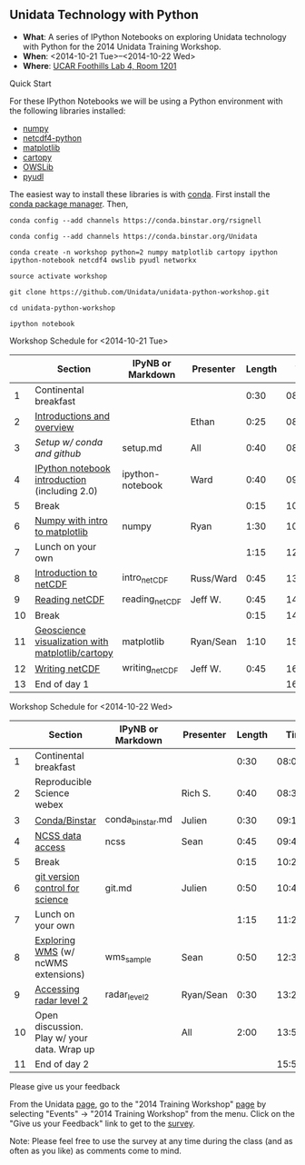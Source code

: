 ** Unidata Technology with Python

- *What*: A series of IPython Notebooks on exploring Unidata technology with Python for the 2014 Unidata Training Workshop.
- *When*: <2014-10-21 Tue>--<2014-10-22 Wed>
- *Where*: [[http://www.unidata.ucar.edu/about/#visit][UCAR Foothills Lab 4, Room 1201]]

**** Quick Start

For these IPython Notebooks we will be using a Python environment with the
following libraries installed:

- [[http://www.numpy.org/][numpy]]
- [[https://code.google.com/p/netcdf4-python/][netcdf4-python]]
- [[http://matplotlib.org/][matplotlib]]
- [[http://scitools.org.uk/cartopy/][cartopy]]
- [[https://pypi.python.org/pypi/OWSLib/][OWSLib]]
- [[https://github.com/Unidata/pyudl][pyudl]]

The easiest way to install these libraries is with [[http://conda.pydata.org/][conda]]. First install the [[http://conda.pydata.org/][conda
package manager]]. Then,

#+BEGIN_SRC shell
conda config --add channels https://conda.binstar.org/rsignell

conda config --add channels https://conda.binstar.org/Unidata

conda create -n workshop python=2 numpy matplotlib cartopy ipython ipython-notebook netcdf4 owslib pyudl networkx

source activate workshop

git clone https://github.com/Unidata/unidata-python-workshop.git

cd unidata-python-workshop

ipython notebook
#+END_SRC

**** Workshop Schedule for <2014-10-21 Tue>

|----+--------------------------------------------------+-------------------+-----------+--------+----------|
|    | Section                                          | IPyNB or Markdown | Presenter | Length |     Time |
|----+--------------------------------------------------+-------------------+-----------+--------+----------|
|  1 | Continental breakfast                            |                   |           |   0:30 | 08:00:00 |
|  2 | [[http://www.slideshare.net/julienchastang/overview-24555262][Introductions and overview]]                       |                   | Ethan     |   0:25 | 08:30:00 |
|  3 | [[setup.md][Setup w/ conda and github]]                        | setup.md          | All       |   0:40 | 08:55:00 |
|  4 | [[http://nbviewer.ipython.org/urls/raw.github.com/Unidata/unidata-python-workshop/master/ipython-notebook.ipynb][IPython notebook introduction]] (including 2.0)    | ipython-notebook  | Ward      |   0:40 | 09:35:00 |
|  5 | Break                                            |                   |           |   0:15 | 10:15:00 |
|  6 | [[http://nbviewer.ipython.org/github/Unidata/unidata-python-workshop/blob/master/numpy.ipynb][Numpy with intro to matplotlib]]                   | numpy             | Ryan      |   1:30 | 10:30:00 |
|  7 | Lunch on your own                                |                   |           |   1:15 | 12:00:00 |
|  8 | [[http://nbviewer.ipython.org/github/Unidata/unidata-python-workshop/blob/master/intro_netCDF.ipynb][Introduction to netCDF]]                           | intro_netCDF      | Russ/Ward |   0:45 | 13:15:00 |
|  9 | [[http://nbviewer.ipython.org/urls/raw.github.com/Unidata/unidata-python-workshop/master/reading_netCDF.ipynb][Reading netCDF]]                                   | reading_netCDF    | Jeff W.   |   0:45 | 14:00:00 |
| 10 | Break                                            |                   |           |   0:15 | 14:45:00 |
| 11 | [[http://nbviewer.ipython.org/urls/raw.github.com/Unidata/unidata-python-workshop/master/matplotlib.ipynb][Geoscience visualization with matplotlib/cartopy]] | matplotlib        | Ryan/Sean |   1:10 | 15:00:00 |
| 12 | [[http://nbviewer.ipython.org/urls/raw.github.com/Unidata/unidata-python-workshop/master/writing_netCDF.ipynb][Writing netCDF]]                                   | writing_netCDF    | Jeff W.   |   0:45 | 16:10:00 |
| 13 | End of day 1                                     |                   |           |        | 16:55:00 |
|----+--------------------------------------------------+-------------------+-----------+--------+----------|
#+TBLFM: @3$6..@-1$6=@-1$5+@-1$6;T::$1=@#-1

**** Workshop Schedule for <2014-10-22 Wed>

|----+---------------------------------------------+-------------------+-----------+--------+----------|
|    | Section                                     | IPyNB or Markdown | Presenter | Length |     Time |
|----+---------------------------------------------+-------------------+-----------+--------+----------|
|  1 | Continental breakfast                       |                   |           |   0:30 | 08:00:00 |
|  2 | Reproducible Science webex                  |                   | Rich S.   |   0:40 | 08:30:00 |
|  3 | [[http://nbviewer.ipython.org/github/Unidata/unidata-python-workshop/blob/master/conda_binstar.ipynb][Conda/Binstar]]                               | conda_binstar.md  | Julien    |   0:30 | 09:10:00 |
|  4 | [[http://nbviewer.ipython.org/urls/raw.github.com/Unidata/unidata-python-workshop/master/ncss.ipynb][NCSS data access]]                            | ncss              | Sean      |   0:45 | 09:40:00 |
|  5 | Break                                       |                   |           |   0:15 | 10:25:00 |
|  6 | [[http://nbviewer.ipython.org/github/Unidata/unidata-python-workshop/blob/master/git.ipynb][git version control for science]]             | git.md            | Julien    |   0:50 | 10:40:00 |
|  7 | Lunch on your own                           |                   |           |   1:15 | 11:20:00 |
|  8 | [[http://nbviewer.ipython.org/urls/raw.github.com/Unidata/unidata-python-workshop/master/wms_sample.ipynb][Exploring WMS]] (w/ ncWMS extensions)         | wms_sample        | Sean      |   0:50 | 12:35:00 |
|  9 | [[http://nbviewer.ipython.org/urls/raw.github.com/Unidata/unidata-python-workshop/master/radar_level2.ipynb][Accessing radar level 2]]                     | radar_level2      | Ryan/Sean |   0:30 | 13:25:00 |
| 10 | Open discussion. Play w/ your data. Wrap up |                   | All       |   2:00 | 13:55:00 |
| 11 | End of day 2                                |                   |           |        | 15:55:00 |
|----+---------------------------------------------+-------------------+-----------+--------+----------|
#+TBLFM: @3$6..@-1$6=@-1$5+@-1$6;T::$1=@#-1

**** Please give us your feedback

From the Unidata [[http://www.unidata.ucar.edu/][page]], go to the "2014 Training Workshop" [[http://www.unidata.ucar.edu/events/2014TrainingWorkshop/][page]] by selecting
"Events" -> "2014 Training Workshop" from the menu. Click on the "Give us your
Feedback" link to get to the [[http://www.unidata.ucar.edu/community/surveys/2014training/survey.html][survey]].

Note: Please feel free to use the survey at any time during the class (and as
often as you like) as comments come to mind.

